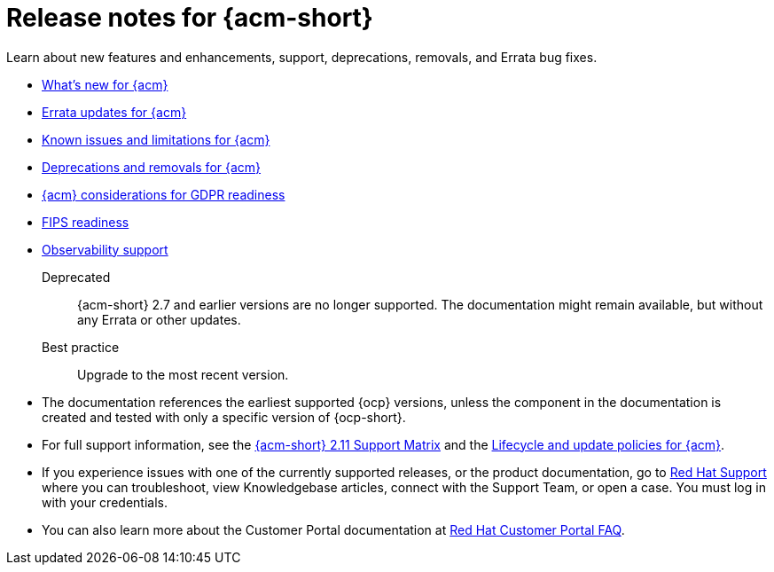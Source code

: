 [#acm-release-notes]
= Release notes for {acm-short}

Learn about new features and enhancements, support, deprecations, removals, and Errata bug fixes.

* xref:../release_notes/acm_whats_new.adoc#whats-new[What's new for {acm}]
* xref:../release_notes/acm_errata.adoc#errata-updates[Errata updates for {acm}]
* xref:../release_notes/acm_known_issues_intro.adoc#known-issues-intro[Known issues and limitations for {acm}]
* xref:../release_notes/acm_deprecate_remove.adoc#deprecations-removals[Deprecations and removals for {acm}]
* xref:../release_notes/gdpr_readiness.adoc#red-hat-advanced-cluster-management-for-kubernetes-platform-considerations-for-gdpr-readiness[{acm} considerations for GDPR readiness]
* xref:../release_notes/fips_readiness.adoc#fips-readiness[FIPS readiness]
* xref:../release_notes/observability_support.adoc#observability-support[Observability support]

Deprecated:: {acm-short} 2.7 and earlier versions are no longer supported. The documentation might remain available, but without any Errata or other updates.

Best practice:: Upgrade to the most recent version.

* The documentation references the earliest supported {ocp} versions, unless the component in the documentation is created and tested with only a specific version of {ocp-short}.

* For full support information, see the link:https://access.redhat.com/articles/7073065[{acm-short} 2.11 Support Matrix] and the link:https://access.redhat.com/support/policy/updates/advanced-cluster-management[Lifecycle and update policies for {acm}].

* If you experience issues with one of the currently supported releases, or the product documentation, go to link:https://www.redhat.com/en/services/support[Red Hat Support] where you can troubleshoot, view Knowledgebase articles, connect with the Support Team, or open a case. You must log in with your credentials.

* You can also learn more about the Customer Portal documentation at link:https://access.redhat.com/articles/33844[Red Hat Customer Portal FAQ].